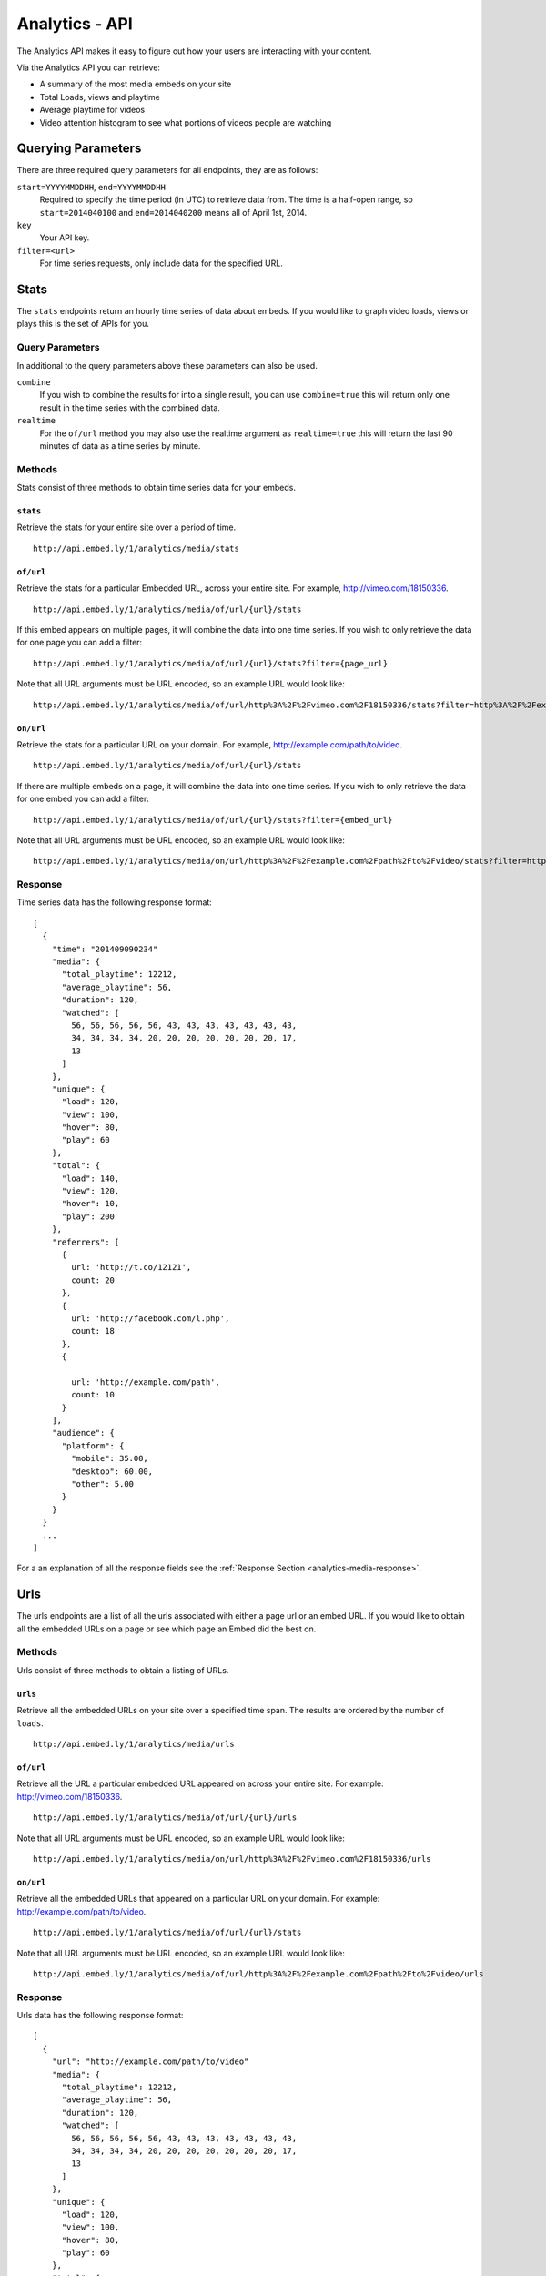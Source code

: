Analytics - API
===============
The Analytics API makes it easy to figure out how your users are interacting
with your content.

Via the Analytics API you can retrieve:

* A summary of the most media embeds on your site
* Total Loads, views and playtime
* Average playtime for videos
* Video attention histogram to see what portions of videos people are watching

Querying Parameters
-------------------
There are three required query parameters for all endpoints, they are as follows:

``start=YYYYMMDDHH``, ``end=YYYYMMDDHH``
    Required to specify the time period (in UTC) to retrieve data from. The time is a half-open
    range, so ``start=2014040100`` and ``end=2014040200`` means all of April 1st, 2014.
``key``
    Your API key.
``filter=<url>``
    For time series requests, only include data for the specified URL.


.. _analytics-media-stats:

Stats
-----
The ``stats`` endpoints return an hourly time series of data about embeds. If
you would like to graph video loads, views or plays this is the set of APIs for
you.


Query Parameters
""""""""""""""""
In additional to the query parameters above these parameters can also be used.

``combine``
  If you wish to combine the results for into a single result, you can use
  ``combine=true`` this will return only one result in the time series with the
  combined data.

``realtime``
  For the ``of/url`` method you may also use the realtime argument as
  ``realtime=true`` this will return the last 90 minutes of data as a time
  series by minute.

Methods
"""""""
Stats consist of three methods to obtain time series data for your embeds.

.. _analytics-media-stats-stats:

``stats``
^^^^^^^^^
Retrieve the stats for your entire site over a period of time.
::

  http://api.embed.ly/1/analytics/media/stats

.. _analytics-media-stats-of:

``of/url``
^^^^^^^^^^
Retrieve the stats for a particular Embedded URL, across your entire site. For
example, http://vimeo.com/18150336.
::

  http://api.embed.ly/1/analytics/media/of/url/{url}/stats

If this embed appears on multiple pages, it will combine the data into one time
series. If you wish to only retrieve the data for one page you can add a
filter::

  http://api.embed.ly/1/analytics/media/of/url/{url}/stats?filter={page_url}

Note that all URL arguments must be URL encoded, so an example URL would look
like::

  http://api.embed.ly/1/analytics/media/of/url/http%3A%2F%2Fvimeo.com%2F18150336/stats?filter=http%3A%2F%2Fexample.com%2Fpath%2Fto%2Fvideo


.. _analytics-media-stats-on:

``on/url``
^^^^^^^^^^
Retrieve the stats for a particular URL on your domain. For example,
http://example.com/path/to/video.
::

  http://api.embed.ly/1/analytics/media/of/url/{url}/stats

If there are multiple embeds on a page, it will combine the data into one time
series. If you wish to only retrieve the data for one embed you can add a
filter::

  http://api.embed.ly/1/analytics/media/of/url/{url}/stats?filter={embed_url}

Note that all URL arguments must be URL encoded, so an example URL would look
like::

  http://api.embed.ly/1/analytics/media/on/url/http%3A%2F%2Fexample.com%2Fpath%2Fto%2Fvideo/stats?filter=http%3A%2F%2Fvimeo.com%2F18150336

Response
""""""""
Time series data has the following response format::

  [
    {
      "time": "201409090234"
      "media": {
        "total_playtime": 12212,
        "average_playtime": 56,
        "duration": 120,
        "watched": [
          56, 56, 56, 56, 56, 43, 43, 43, 43, 43, 43, 43,
          34, 34, 34, 34, 20, 20, 20, 20, 20, 20, 20, 17,
          13
        ]
      },
      "unique": {
        "load": 120,
        "view": 100,
        "hover": 80,
        "play": 60
      },
      "total": {
        "load": 140,
        "view": 120,
        "hover": 10,
        "play": 200
      },
      "referrers": [
        {
          url: 'http://t.co/12121',
          count: 20
        },
        {
          url: 'http://facebook.com/l.php',
          count: 18
        },
        {

          url: 'http://example.com/path',
          count: 10
        }
      ],
      "audience": {
        "platform": {
          "mobile": 35.00,
          "desktop": 60.00,
          "other": 5.00
        }
      }
    }
    ...
  ]

For a an explanation of all the response fields see the
:ref:`Response Section <analytics-media-response>`.


.. _analytics-media-urls:

Urls
----
The urls endpoints are a list of all the urls associated with either a page url
or an embed URL. If you would like to obtain all the embedded URLs on a page or
see which page an Embed did the best on.

Methods
"""""""
Urls consist of three methods to obtain a listing of URLs.

.. _analytics-media-urls-urls:

``urls``
^^^^^^^^^
Retrieve all the embedded URLs on your site over a specified time span. The
results are ordered by the number of ``loads``.
::

  http://api.embed.ly/1/analytics/media/urls

.. _analytics-media-urls-of:

``of/url``
^^^^^^^^^^
Retrieve all the URL a particular embedded URL appeared on across your entire
site. For example: http://vimeo.com/18150336.
::

  http://api.embed.ly/1/analytics/media/of/url/{url}/urls

Note that all URL arguments must be URL encoded, so an example URL would look
like::

  http://api.embed.ly/1/analytics/media/on/url/http%3A%2F%2Fvimeo.com%2F18150336/urls

.. _analytics-media-urls-on:

``on/url``
^^^^^^^^^^
Retrieve all the embedded URLs that appeared on a particular URL on your
domain. For example: http://example.com/path/to/video.
::

  http://api.embed.ly/1/analytics/media/of/url/{url}/stats

Note that all URL arguments must be URL encoded, so an example URL would look
like::

  http://api.embed.ly/1/analytics/media/of/url/http%3A%2F%2Fexample.com%2Fpath%2Fto%2Fvideo/urls


Response
""""""""
Urls data has the following response format::

  [
    {
      "url": "http://example.com/path/to/video"
      "media": {
        "total_playtime": 12212,
        "average_playtime": 56,
        "duration": 120,
        "watched": [
          56, 56, 56, 56, 56, 43, 43, 43, 43, 43, 43, 43,
          34, 34, 34, 34, 20, 20, 20, 20, 20, 20, 20, 17,
          13
        ]
      },
      "unique": {
        "load": 120,
        "view": 100,
        "hover": 80,
        "play": 60
      },
      "total": {
        "load": 140,
        "view": 120,
        "hover": 10,
        "play": 200
      },
      "referrers": [
        {
          url: 'http://t.co/12121',
          count: 20
        },
        {
          url: 'http://facebook.com/l.php',
          count: 18
        },
        {

          url: 'http://example.com/path',
          count: 10
        }
      ],
      "audience": {
        "platform": {
          "mobile": 35.00,
          "desktop": 60.00,
          "other": 5.00
        }
      }
    }
    ...
  ]

For a an explanation of all the response fields see the
:ref:`Response Section <analytics-media-response>`.


.. _analytics-media-response:


Response
--------
Both Stats and Urls have many common attributes, here we have tried to explain
each field.

Fields
""""""

``time``
  Timestamp of hour in ``YYYYMMDDHHmm``. This is only for the
  :ref:`Stats <analytics-media-stats>` time series data.

``url``
  Timestamp of hour in ``YYYYMMDDHHmm``. This is only for the
  :ref:`Urls <analytics-media-urls>` listing data.

``referrers``
  A list of the top 20 referrers to your site during that time interval.


``media``
^^^^^^^^^
The media object holds all the information about the playtime of the video.

``total_playtime``
  Total playtime of media in seconds in the give hour.

``average_playtime``
  Average playtime of media in seconds in the given hour.

``duration``
  Duration of the media in seconds.

``watched``
  An array of 25 segments of the video. Each number in the array represents the
  number of times that segment was watched. This is used to build the Attention
  Heatmap.

``unique``
^^^^^^^^^^
The unique object normalizes the data to only count unique user actions.

``load``
  Unique times an embed was shown.

``view``
  Unique times an embed was in view of the user. I.e. the video was about the
  fold or the user scrolled down so the embed was on screen.

``hover``
  Unique times a user hovered over the embed.

``play``
  Unique times the media was played.

``total``
^^^^^^^^^
The total object counts the all the actions that were taken on the media.

``load``
  Total number of times an embed was shown.

``view``
  Total number times an embed was in view of the user. I.e. the video was about
  the fold or the user scrolled down so the embed was on screen.

``hover``
  Total number of times a user hovered over the embed.

``play``
  Total number of play events Embedly received from this media. Note that if a
  video buffers the play event can be shown multiple times.
